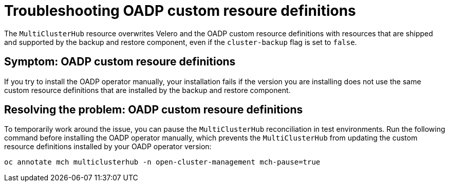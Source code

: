 [#troubleshooting-oadp-crd]
= Troubleshooting OADP custom resoure definitions

The `MultiClusterHub` resource overwrites Velero and the OADP custom resource definitions with resources that are shipped and supported by the backup and restore component, even if the `cluster-backup` flag is set to `false`.
 
[#symptom-oadp-crd]
== Symptom: OADP custom resoure definitions

If you try to install the OADP operator manually, your installation fails if the version you are installing does not use the same custom resource definitions that are installed by the backup and restore component.

[#resolving-oadp-crd]
== Resolving the problem: OADP custom resoure definitions

To temporarily work around the issue, you can pause the `MultiClusterHub` reconciliation in test environments. Run the following command before installing the OADP operator manually, which prevents the `MultiClusterHub` from updating the custom resource definitions installed by your OADP operator version:

----
oc annotate mch multiclusterhub -n open-cluster-management mch-pause=true
----